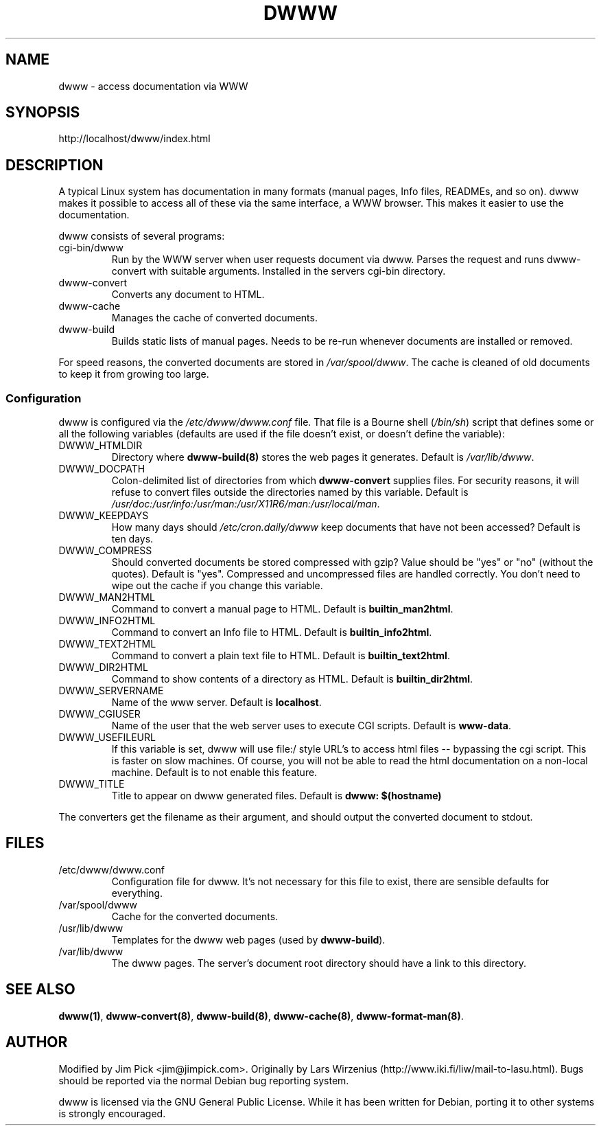 .TH DWWW 8
.SH NAME
dwww \- access documentation via WWW
.SH SYNOPSIS
http://localhost/dwww/index.html
.SH DESCRIPTION
A typical Linux system has documentation in many formats (manual pages,
Info files, READMEs, and so on).
dwww makes it possible to access all of these via the same interface,
a WWW browser.
This makes it easier to use the documentation.
.PP
dwww consists of several programs:
.IP cgi-bin/dwww
Run by the WWW server when user requests document via dwww.
Parses the request and runs dwww-convert with suitable arguments.
Installed in the servers cgi-bin directory.
.IP dwww-convert
Converts any document to HTML.
.IP dwww-cache
Manages the cache of converted documents.
.IP dwww-build
Builds static lists of manual pages.
Needs to be re-run whenever documents are installed or removed.
.PP
For speed reasons, the converted documents are stored in
.IR /var/spool/dwww .
The cache is cleaned of old documents to keep it from growing too large.
.PP
.SS Configuration
dwww is configured via the
.I /etc/dwww/dwww.conf
file.
That file is a Bourne shell
.IR "" ( /bin/sh )
script that defines some or all the following variables
(defaults are used if the file doesn't exist,
or doesn't define the variable):
.IP DWWW_HTMLDIR
Directory where
.B dwww-build(8)
stores the web pages it generates.
Default is
.IR /var/lib/dwww .
.IP DWWW_DOCPATH
Colon-delimited list of directories from which
.B dwww-convert
supplies files.  For security reasons, it will refuse to convert files
outside the directories named by this variable.
Default is
.IR /usr/doc:/usr/info:/usr/man:/usr/X11R6/man:/usr/local/man .
.IP DWWW_KEEPDAYS
How many days should 
.I /etc/cron.daily/dwww
keep documents that have not been accessed?
Default is ten days.
.IP DWWW_COMPRESS
Should converted documents be stored compressed with gzip?
Value should be "yes" or "no" (without the quotes).
Default is "yes".
Compressed and uncompressed files are handled correctly.
You don't need to wipe out the cache if you change this variable.
.IP DWWW_MAN2HTML
Command to convert a manual page to HTML.
Default is 
.BR builtin_man2html .
.IP DWWW_INFO2HTML
Command to convert an Info file to HTML.
Default is 
.BR builtin_info2html .
.IP DWWW_TEXT2HTML
Command to convert a plain text file to HTML.
Default is 
.BR builtin_text2html .
.IP DWWW_DIR2HTML
Command to show contents of a directory as HTML.
Default is 
.BR builtin_dir2html .
.IP DWWW_SERVERNAME
Name of the www server.
Default is
.BR localhost .
.IP DWWW_CGIUSER
Name of the user that the web server uses to execute CGI scripts.
Default is
.BR www-data .
.IP DWWW_USEFILEURL
If this variable is set, dwww will use file:/ style URL's to 
access html files -- bypassing the cgi script.  This is faster
on slow machines.  Of course, you will not be able to read
the html documentation on a non-local machine.  Default is
to not enable this feature.
.IP DWWW_TITLE
Title to appear on dwww generated files.
Default is
.BR "dwww: $(hostname)"
.PP
The converters get the filename as their argument,
and should output the converted document to stdout.
.SH FILES
.IP /etc/dwww/dwww.conf
Configuration file for dwww.
It's not necessary for this file to exist,
there are sensible defaults for everything.
.IP /var/spool/dwww
Cache for the converted documents.
.IP /usr/lib/dwww
Templates for the dwww web pages (used by
.BR dwww-build ).
.IP /var/lib/dwww
The dwww pages.
The server's document root directory should have a link to
this directory.
.SH "SEE ALSO"
.BR dwww(1) ,
.BR dwww-convert(8) ,
.BR dwww-build(8) ,
.BR dwww-cache(8) ,
.BR dwww-format-man(8) .
.SH AUTHOR
Modified by Jim Pick <jim@jimpick.com>.
Originally by Lars Wirzenius (http://www.iki.fi/liw/mail-to-lasu.html).
Bugs should be reported via the normal Debian bug reporting system.
.PP
dwww is licensed via the GNU General Public License.
While it has been written for Debian, porting it to other
systems is strongly encouraged.
